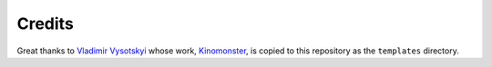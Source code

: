 Credits
=========================

Great thanks to `Vladimir Vysotskyi <https://github.com/n1rvanas>`_ whose work, `Kinomonster <https://github.com/n1rvanas/Kinomonster>`_, is copied to this repository as the ``templates`` directory.
